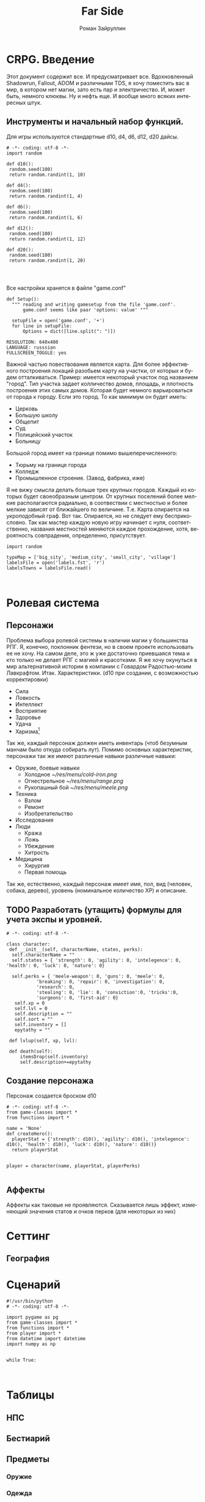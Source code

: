 # -*- coding: utf-8 -*-
#+STARTUP: showall
#+TITLE: Far Side
#+AUTHOR: Роман Зайруллин
#+EMAIL: krosenmann@gmail.com
#+descriptions: CRPG on python
#+language: ru
#+options: TeX:t LaTeX:t
* CRPG. Введение
  Этот документ содержит все. И предусматривает все.
  Вдохновленный Shadowrun, Fallout, ADOM и различными TDS, я хочу поместить
  вас в мир, в котором нет магии, зато есть пар и электричество. И,
  может быть, немного клюквы. Ну и нефть еще. И вообще много всяких
  интересных штук.
** Инструменты и начальный набор функций.
   Для игры используются стандартные d10, d4, d6, d12, d20 дайсы.
#+begin_src python functions.py
# -*- coding: utf-8 -*-
import random

def d10():
 random.seed(100)
 return random.randint(1, 10)

def d4():
 random.seed(100)
 return random.randint(1, 4)

def d6():
 random.seed(100)
 return random.randint(1, 6)

def d12():
 random.seed(100)
 return random.randint(1, 12)

def d20():
 random.seed(100)
 return random.randint(1, 20)


  
#+end_src
Все настройки хранятся в файле "game.conf"

#+begin_src python functions.py
def Setup():
  """ reading and writing gamesetup from the file 'game.conf'. 
      game.conf seems like paar 'options: value' """
 
  setupFile = open('game.conf', '+')
  for line in setupFile:
      Options = dict([line.split(": ")])
#+end_src

#+begin_src config game.conf
RESOLUTION: 640x480
LANGUAGE: russsian
FULLSCREEN_TOGGLE: yes
#+end_src

Важной частью повествования является карта. Для более эффективного
построения локаций разобьем карту на участки, от которых и будем
отталкиваться. Пример: имеется некоторый участок под названием
"город". Тип участка задает колличество домов, площадь, и плотность
построения этих самых домов. Которая будет немного варьироваться от
города к городу. Если это город. То как минимум он будет иметь:
  - Церковь
  - Большую школу
  - Общепит
  - Суд
  - Полицейский участок
  - Больницу
Большой город имеет на границе помимо вышеперечисленного:
  - Тюрьму на границе города
  - Колледж\Университет
  - Промышленное строение. (Завод, фабрика, иже)
Я не вижу смысла делать больше трех крупных городов. Каждый из которых
будет своеобразным центром.
От крупных поселений более мелкие располагаются радиально, в
соотвествии с местностью и более мелкие зависят от ближайшего по
величине. Т.е. Карта опирается на укроподобный граф. Вот
так. Опирается, но не следует ему бесприкословно.
Так как мастер каждую новую игру начинает с нуля, соответственно,
названия местностей меняются каждое прохождение, хотя, вероятность
совпрадения, определенно, присутствует.
#+begin_src python map.py
  import random

  typeMap = ['big_sity', 'medium_city', 'small_city', 'village']
  labelsFile = open('labels.fst', 'r')
  labelsTowns = labelsFile.read()


#+end_src
* Ролевая система
** Персонажи
  Проблема выбора ролевой системы в наличии магии у большинства
  РПГ. Я, конечно, поклонник фентези, но в своем проекте использовать
  ее не хочу. На самом деле, это ж уже достаточно приевшаяся тема и
  кто только не делает РПГ с магией и красотками. Я же хочу окунуться
  в мир альтернативной истории в компании с Говардом Радостью-моим
  Лавкрафтом.
  Итак. Характеристики. (d10 при создании, с
  возможностью корректировки)
  - Сила    
  - Ловкость  
  - Интеллект
  - Восприятие
  - Здоровье
  - Удача
  - Харизма[fn:1]
  Так же, каждый персонаж должен иметь инвентарь (чтоб безумным манчам
  было откуда собирать лут).
  Помимо основных характеристик, персонажи так же имеют различные навыки
  различные навыки:
  - Оружие, боевые навыки
    * Холодное [[~/res/menu/cold-iron.png]]
    * Огнестрельное [[~/res/menu/range.png]]
    * Рукопашный бой [[~/res/menu/meele.png]]
  - Техника
    * Взлом
    * Ремонт
    * Изобретательство
  - Исследования
  - Люди
    * Кража
    * Ложь
    * Убеждение
    * Хитрость
  - Медицина
    * Хирургия
    * Первая помощь
  Так же, естественно, каждый персонаж имеет имя, пол, вид (человек,
  собака, дерево), уровень (номинальное количество ХР) и описание. 
** TODO Разработать (утащить) формулы для учета экспы и уровней.
#+begin_src python game-classes.py
  # -*- coding: utf-8 -*-

  class character:
   def __init__(self, characterName, states, perks):
    self.characterName = ""
    self.states = { 'strength': 0, 'agility': 0, 'intelegence': 0, 'health': 0, 'luck': 0, 'nature': 0}
    
    self.perks = { 'meele-weapon': 0, 'guns': 0, 'meele': 0, 
             'breaking': 0, 'repair': 0, 'investigation': 0, 
             'research': 0, 
             'stealing': 0, 'lie': 0, 'conviction':0, 'tricks':0,
             'surgeons': 0, 'first-aid': 0}
     self.xp = 0
     self.lvl = 0
     self.description = ""
     self.sort = ""
     self.inventory = []
     epytathy = ""

   def lvlup(self, xp, lvl):
   
   def death(self):
       itemsDrop(self.inventory)
       self.description+=epytathy
#+end_src
** Создание персонажа
   Персонаж создается броском d10
#+begin_src python player.py
  # -*- coding: utf-8 -*-
  from game-classes import *
  from functions import *

  name = 'None'
  def createHero():
    playerStat = {'strength': d10(), 'agility': d10(), 'intelegence': d10(), 'health': d10(), 'luck': d10(), 'nature': d10()}
    return playerStat
     
   
  player = character(name, playerStat, playerPerks)
    
#+end_src
** Аффекты
   Аффекты как таковые не проявляются. Сказывается лишь эффект,
   изменяющий значения статов и очков перков (для некоторых из них)
* Сеттинг
** География

* Сценарий

#+begin_src python main.py
#!/usr/bin/python
# -*- coding: utf-8 -*-

import pygame as pg
from game-classes import *
from functions import *
from player import *
from datetime import datetime
import numpy as np


while True:


#+end_src
  
* Таблицы

** НПС
** Бестиарий
** Предметы
*** Оружие
*** Одежда
*** Инструменты
*** Расходуемые
*** Хлам

* Локации
  
* Звук 
** libpd и прочее
   Конечно, процедурный синтез, во многом, это все затевается ради
   него. Помимо, конечно, изменяющегося, в зависимости от
   происходящего, саундтрека. Мне хочется полностью обойтись без
   предзаписанного звука. Это позволит использовать разнообразное
   окружение, гибкое и интересное. И при этом игра не будет много
   весить.

* Footnotes

[fn:1] 
Если, конечно, я не придумаю чего иного

